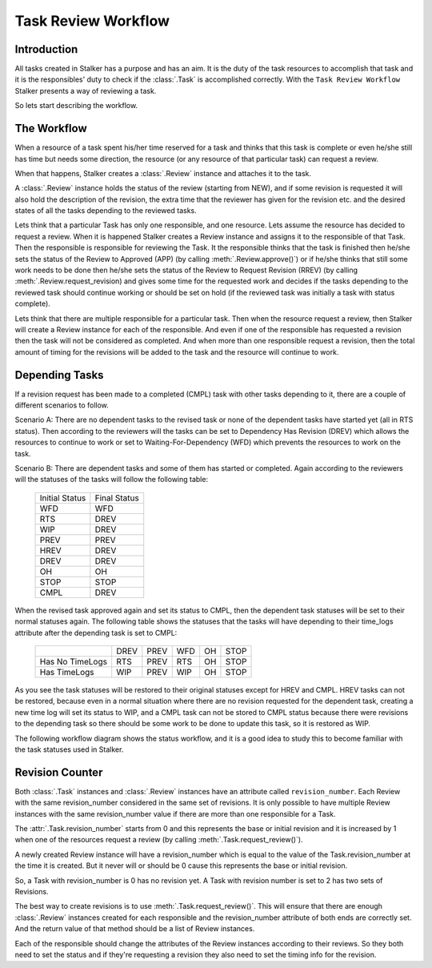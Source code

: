 .. _task_review_workflow_toplevel:

====================
Task Review Workflow
====================

Introduction
============

All tasks created in Stalker has a purpose and has an aim. It is the duty of
the task resources to accomplish that task and it is the responsibles' duty to
check if the :class:`.Task` is accomplished correctly. With the ``Task Review
Workflow`` Stalker presents a way of reviewing a task.

So lets start describing the workflow.

The Workflow
============

When a resource of a task spent his/her time reserved for a task and thinks
that this task is complete or even he/she still has time but needs some
direction, the resource (or any resource of that particular task) can request a
review.

When that happens, Stalker creates a :class:`.Review` instance and attaches it
to the task.

A :class:`.Review` instance holds the status of the review (starting from NEW),
and if some revision is requested it will also hold the description of the
revision, the extra time that the reviewer has given for the revision etc. and
the desired states of all the tasks depending to the reviewed tasks.

Lets think that a particular Task has only one responsible, and one resource.
Lets assume the resource has decided to request a review. When it is happened
Stalker creates a Review instance and assigns it to the responsible of that
Task. Then the responsible is responsible for reviewing the Task. It the
responsible thinks that the task is finished then he/she sets the status of the
Review to Approved (APP) (by calling :meth:`.Review.approve()`) or if he/she
thinks that still some work needs to be done then he/she sets the status of the
Review to Request Revision (RREV) (by calling :meth:`.Review.request_revision)
and gives some time for the requested work and decides if the tasks depending
to the reviewed task should continue working or should be set on hold (if the
reviewed task was initially a task with status complete).

Lets think that there are multiple responsible for a particular task. Then
when the resource request a review, then Stalker will create a Review instance
for each of the responsible. And even if one of the responsible has requested a
revision then the task will not be considered as completed. And when more than
one responsible request a revision, then the total amount of timing for the
revisions will be added to the task and the resource will continue to work.

Depending Tasks
===============

If a revision request has been made to a completed (CMPL) task with other tasks
depending to it, there are a couple of different scenarios to follow.

Scenario A: There are no dependent tasks to the revised task or none of the
dependent tasks have started yet (all in RTS status). Then according to the
reviewers will the tasks can be set to Dependency Has Revision (DREV) which
allows the resources to continue to work or set to Waiting-For-Dependency
(WFD) which prevents the resources to work on the task.

Scenario B: There are dependent tasks and some of them has started or
completed. Again according to the reviewers will the statuses of the tasks will
follow the following table:

  +----------------+--------------+
  | Initial Status | Final Status |
  +----------------+--------------+
  | WFD            | WFD          |
  +----------------+--------------+
  | RTS            | DREV         |
  +----------------+--------------+
  | WIP            | DREV         |
  +----------------+--------------+
  | PREV           | PREV         |
  +----------------+--------------+
  | HREV           | DREV         |
  +----------------+--------------+
  | DREV           | DREV         |
  +----------------+--------------+
  | OH             | OH           |
  +----------------+--------------+
  | STOP           | STOP         |
  +----------------+--------------+
  | CMPL           | DREV         |
  +----------------+--------------+ 

When the revised task approved again and set its status to CMPL, then the
dependent task statuses will be set to their normal statuses again. The
following table shows the statuses that the tasks will have depending to their
time_logs attribute after the depending task is set to CMPL:

  +-----------------+------+------+-----+----+------+
  |                 | DREV | PREV | WFD | OH | STOP |
  +-----------------+------+------+-----+----+------+
  | Has No TimeLogs | RTS  | PREV | RTS | OH | STOP |
  +-----------------+------+------+-----+----+------+
  | Has TimeLogs    | WIP  | PREV | WIP | OH | STOP |
  +-----------------+------+------+-----+----+------+

As you see the task statuses will be restored to their original statuses except
for HREV and CMPL. HREV tasks can not be restored, because even in a normal
situation where there are no revision requested for the dependent task,
creating a new time log will set its status to WIP, and a CMPL task can not be
stored to CMPL status because there were revisions to the depending task so
there should be some work to be done to update this task, so it is restored as
WIP.

The following workflow diagram shows the status workflow, and it is a good idea
to study this to become familiar with the task statuses used in Stalker.

.. image:: ../../../docs/source/images/Task_Status_Workflow.png
      :width: 637 px
      :height: 381 px
      :align: center

Revision Counter
================

Both :class:`.Task` instances and :class:`.Review` instances have an attribute
called ``revision_number``. Each Review with the same revision_number
considered in the same set of revisions. It is only possible to have multiple
Review instances with the same revision_number value if there are more than
one responsible for a Task.

The :attr:`.Task.revision_number` starts from 0 and this represents the base or
initial revision and it is increased by 1 when one of the resources request a
review (by calling :meth:`.Task.request_review()`).

A newly created Review instance will have a revision_number which is equal to
the value of the Task.revision_number at the time it is created. But it never
will or should be 0 cause this represents the base or initial revision.

So, a Task with revision_number is 0 has no revision yet. A Task with revision
number is set to 2 has two sets of Revisions.

The best way to create revisions is to use :meth:`.Task.request_review()`. This
will ensure that there are enough :class:`.Review` instances created for each
responsible and the revision_number attribute of both ends are correctly set.
And the return value of that method should be a list of Review instances.

Each of the responsible should change the attributes of the Review instances
according to their reviews. So they both need to set the status and if they're
requesting a revision they also need to set the timing info for the revision.
